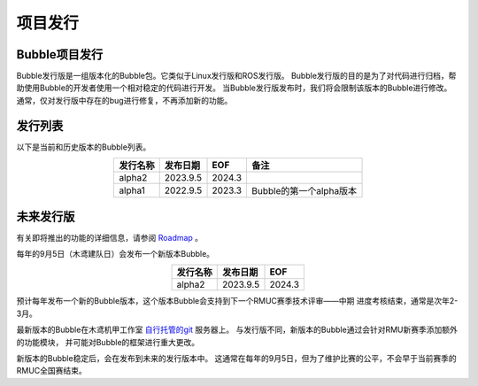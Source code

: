 项目发行
============================

Bubble项目发行
---------------------------
Bubble发行版是一组版本化的Bubble包。它类似于Linux发行版和ROS发行版。
Bubble发行版的目的是为了对代码进行归档，帮助使用Bubble的开发者使用一个相对稳定的代码进行开发。
当Bubble发行版发布时，我们将会限制该版本的Bubble进行修改。
通常，仅对发行版中存在的bug进行修复，不再添加新的功能。

发行列表
---------------------------
以下是当前和历史版本的Bubble列表。

.. csv-table::
    :header: 发行名称,发布日期,EOF,备注
    :align: center
    :widths: auto

    alpha2,2023.9.5,2024.3
    alpha1,2022.9.5,2023.3,Bubble的第一个alpha版本

未来发行版
---------------------------
有关即将推出的功能的详细信息，请参阅 `Roadmap <roadmap.html>`__ 。

每年的9月5日（木鸢建队日）会发布一个新版本Bubble。

.. csv-table::
    :header: 发行名称,发布日期,EOF
    :align: center
    :widths: auto

    alpha2,2023.9.5,2024.3

预计每年发布一个新的Bubble版本，这个版本Bubble会支持到下一个RMUC赛季技术评审——中期
进度考核结束，通常是次年2-3月。

最新版本的Bubble在木鸢机甲工作室 `自行托管的git <https://git.birdiebot.top/>`__ 服务器上。
与发行版不同，新版本的Bubble通过会针对RMU新赛季添加额外的功能模块，
并可能对Bubble的框架进行重大更改。

新版本的Bubble稳定后，会在发布到未来的发行版本中。
这通常在每年的9月5日，但为了维护比赛的公平，不会早于当前赛季的RMUC全国赛结束。